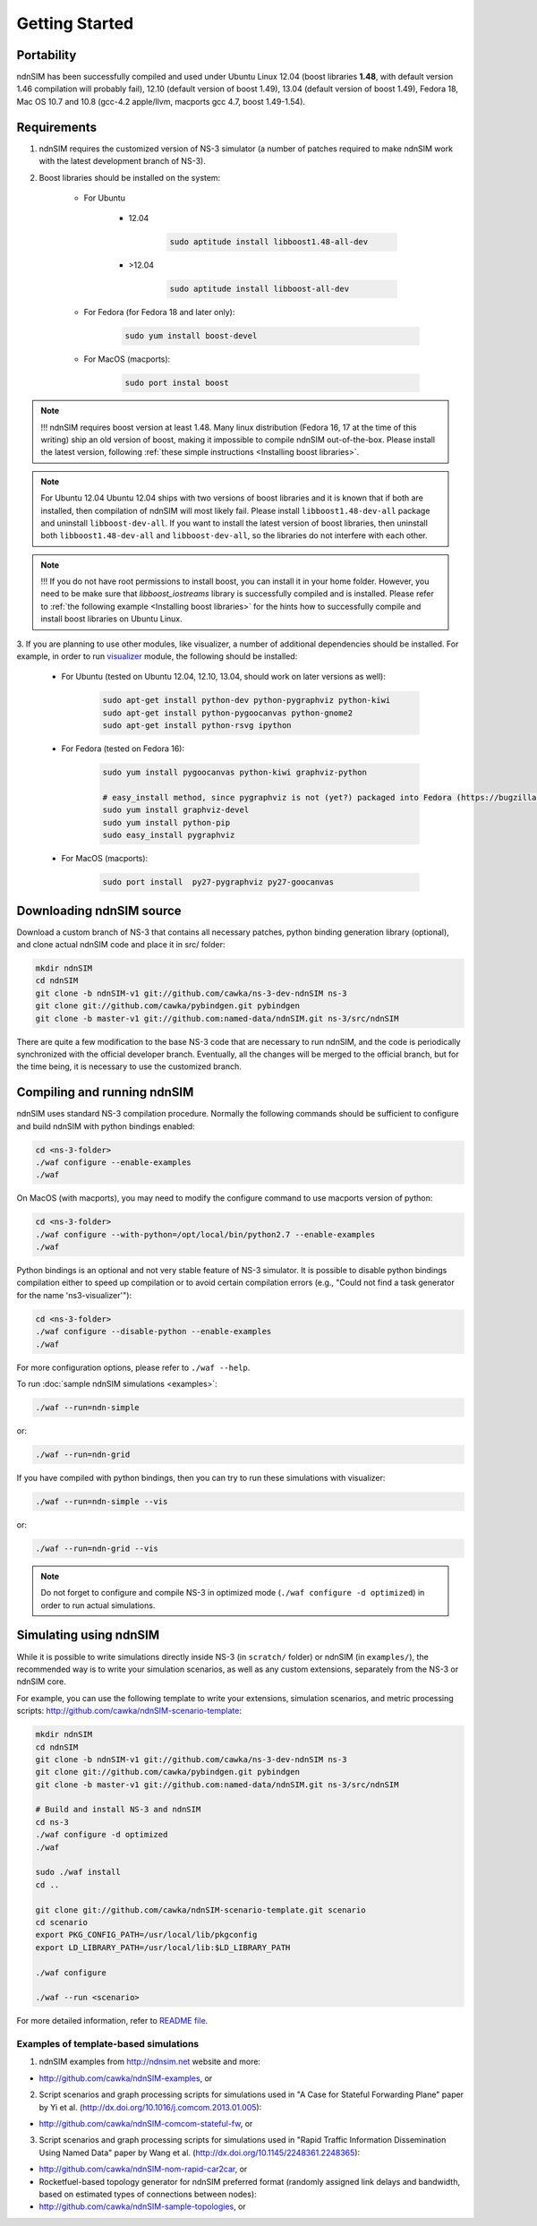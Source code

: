 Getting Started
===============

Portability
------------

ndnSIM has been successfully compiled and used under Ubuntu Linux 12.04 (boost libraries **1.48**, with default version 1.46 compilation will probably fail), 12.10 (default version of boost 1.49), 13.04 (default version of boost 1.49), Fedora 18, Mac OS 10.7 and 10.8 (gcc-4.2 apple/llvm, macports gcc 4.7, boost 1.49-1.54).

.. _requirements:

Requirements
-------------

1. ndnSIM requires the customized version of NS-3 simulator (a number of patches required to make ndnSIM work with the latest development branch of NS-3).

2. Boost libraries should be installed on the system:

    * For Ubuntu

        * 12.04

            .. code-block:: bash

                sudo aptitude install libboost1.48-all-dev

        * >12.04

            .. code-block:: bash

                sudo aptitude install libboost-all-dev

    * For Fedora (for Fedora 18 and later only):

        .. code-block:: bash

            sudo yum install boost-devel

    * For MacOS (macports):

        .. code-block:: bash

            sudo port instal boost

.. role:: red

.. note::
   :red:`!!! ndnSIM requires boost version at least 1.48.`   Many linux distribution (Fedora 16, 17 at the time of this writing) ship an old version of boost, making it impossible to compile ndnSIM out-of-the-box.  Please install the latest version, following :ref:`these simple instructions <Installing boost libraries>`.

.. note::
   :red:`For Ubuntu 12.04`  Ubuntu 12.04 ships with two versions of boost libraries and it is known that if both are installed, then compilation of ndnSIM will most likely fail.  Please install ``libboost1.48-dev-all`` package and uninstall ``libboost-dev-all``.  If you want to install the latest version of boost libraries, then uninstall both ``libboost1.48-dev-all`` and ``libboost-dev-all``, so the libraries do not interfere with each other.

.. note::
   !!! If you do not have root permissions to install boost, you can install it in your home folder.  However, you need to be make sure that `libboost_iostreams` library is successfully compiled and is installed.  Please refer to :ref:`the following example <Installing boost libraries>` for the hints how to successfully compile and install boost libraries on Ubuntu Linux.


3. If you are planning to use other modules, like visualizer, a number of additional dependencies should be installed.  For example, in
order to run `visualizer`_ module, the following should be installed:

   * For Ubuntu (tested on Ubuntu 12.04, 12.10, 13.04, should work on later versions as well):

       .. code-block:: bash

           sudo apt-get install python-dev python-pygraphviz python-kiwi
           sudo apt-get install python-pygoocanvas python-gnome2
           sudo apt-get install python-rsvg ipython

   * For Fedora (tested on Fedora 16):

       .. code-block:: bash

           sudo yum install pygoocanvas python-kiwi graphviz-python

           # easy_install method, since pygraphviz is not (yet?) packaged into Fedora (https://bugzilla.redhat.com/show_bug.cgi?id=740687)
           sudo yum install graphviz-devel
           sudo yum install python-pip
           sudo easy_install pygraphviz

   * For MacOS (macports):

       .. code-block:: bash

           sudo port install  py27-pygraphviz py27-goocanvas

.. py27-kiwi

.. _visualizer: http://www.nsnam.org/wiki/index.php/PyViz

Downloading ndnSIM source
-------------------------

Download a custom branch of NS-3 that contains all necessary patches, python binding generation library (optional), and clone actual ndnSIM code and place it in src/ folder:

.. code-block:: bash

	mkdir ndnSIM
	cd ndnSIM
	git clone -b ndnSIM-v1 git://github.com/cawka/ns-3-dev-ndnSIM ns-3
	git clone git://github.com/cawka/pybindgen.git pybindgen
	git clone -b master-v1 git://github.com:named-data/ndnSIM.git ns-3/src/ndnSIM

There are quite a few modification to the base NS-3 code that are necessary to run ndnSIM, and the code is periodically synchronized with the official developer branch.  Eventually, all the changes will be merged to the official branch, but for the time being, it is necessary to use the customized branch.


Compiling and running ndnSIM
----------------------------

ndnSIM uses standard NS-3 compilation procedure.  Normally the following commands should be sufficient to configure and build ndnSIM with python bindings enabled:

.. code-block:: bash

	cd <ns-3-folder>
	./waf configure --enable-examples
	./waf

On MacOS (with macports), you may need to modify the configure command to use macports version of python:

.. code-block:: bash

	cd <ns-3-folder>
	./waf configure --with-python=/opt/local/bin/python2.7 --enable-examples
	./waf

Python bindings is an optional and not very stable feature of NS-3 simulator.  It is possible to disable python bindings compilation either to speed up compilation or to avoid certain compilation errors (e.g., "Could not find a task generator for the name 'ns3-visualizer'"):

.. code-block:: bash

	cd <ns-3-folder>
	./waf configure --disable-python --enable-examples
	./waf

For more configuration options, please refer to ``./waf --help``.

To run :doc:`sample ndnSIM simulations <examples>`:

.. code-block:: bash

	./waf --run=ndn-simple

or:

.. code-block:: bash

	./waf --run=ndn-grid

If you have compiled with python bindings, then you can try to run these simulations with visualizer:

.. code-block:: bash

	./waf --run=ndn-simple --vis

or:

.. code-block:: bash

	./waf --run=ndn-grid --vis

.. note::
   Do not forget to configure and compile NS-3 in optimized mode (``./waf configure -d optimized``) in order to run actual simulations.


Simulating using ndnSIM
-----------------------

While it is possible to write simulations directly inside NS-3 (in ``scratch/`` folder) or ndnSIM (in ``examples/``), the recommended way is to write your simulation scenarios, as well as any custom extensions, separately from the NS-3 or ndnSIM core.

For example, you can use the following template to write your extensions, simulation scenarios, and metric processing scripts: `<http://github.com/cawka/ndnSIM-scenario-template>`_:

.. code-block:: bash

	mkdir ndnSIM
	cd ndnSIM
	git clone -b ndnSIM-v1 git://github.com/cawka/ns-3-dev-ndnSIM ns-3
	git clone git://github.com/cawka/pybindgen.git pybindgen
	git clone -b master-v1 git://github.com:named-data/ndnSIM.git ns-3/src/ndnSIM

        # Build and install NS-3 and ndnSIM
        cd ns-3
        ./waf configure -d optimized
        ./waf

        sudo ./waf install
        cd ..

        git clone git://github.com/cawka/ndnSIM-scenario-template.git scenario
        cd scenario
        export PKG_CONFIG_PATH=/usr/local/lib/pkgconfig
        export LD_LIBRARY_PATH=/usr/local/lib:$LD_LIBRARY_PATH

        ./waf configure

        ./waf --run <scenario>

For more detailed information, refer to `README file <https://github.com/cawka/ndnSIM-scenario-template/blob/master/README.md>`_.

Examples of template-based simulations
~~~~~~~~~~~~~~~~~~~~~~~~~~~~~~~~~~~~~~

1. ndnSIM examples from `<http://ndnsim.net>`_ website and more:

- `<http://github.com/cawka/ndnSIM-examples>`_, or

2. Script scenarios and graph processing scripts for simulations used in "A Case for Stateful Forwarding Plane" paper by Yi et al. (`<http://dx.doi.org/10.1016/j.comcom.2013.01.005>`_):

- `<http://github.com/cawka/ndnSIM-comcom-stateful-fw>`_, or

3. Script scenarios and graph processing scripts for simulations used in "Rapid Traffic Information Dissemination Using Named Data" paper by Wang et al. (`<http://dx.doi.org/10.1145/2248361.2248365>`_):

- `<http://github.com/cawka/ndnSIM-nom-rapid-car2car>`_, or

- Rocketfuel-based topology generator for ndnSIM preferred format (randomly assigned link delays and bandwidth, based on estimated types of connections between nodes):

- `<http://github.com/cawka/ndnSIM-sample-topologies>`_, or
